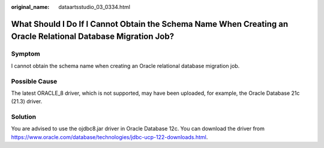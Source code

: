 :original_name: dataartsstudio_03_0334.html

.. _dataartsstudio_03_0334:

What Should I Do If I Cannot Obtain the Schema Name When Creating an Oracle Relational Database Migration Job?
==============================================================================================================

Symptom
-------

I cannot obtain the schema name when creating an Oracle relational database migration job.

Possible Cause
--------------

The latest ORACLE_8 driver, which is not supported, may have been uploaded, for example, the Oracle Database 21c (21.3) driver.

Solution
--------

You are advised to use the ojdbc8.jar driver in Oracle Database 12c. You can download the driver from https://www.oracle.com/database/technologies/jdbc-ucp-122-downloads.html.
